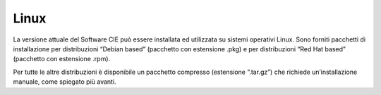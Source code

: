 Linux
=====

La versione attuale del Software CIE può essere installata ed utilizzata
su sistemi operativi Linux. Sono forniti pacchetti di installazione per
distribuzioni “Debian based” (pacchetto con estensione .pkg) e per
distribuzioni “Red Hat based” (pacchetto con estensione .rpm).

Per tutte le altre distribuzioni è disponibile un pacchetto compresso
(estensione “.tar.gz”) che richiede un’installazione manuale, come
spiegato più avanti.